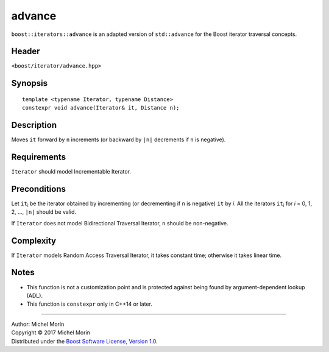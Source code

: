 .. Copyright (C) 2017 Michel Morin.
   Distributed under the Boost Software License, Version 1.0.
   (See accompanying file LICENSE_1_0.txt or copy at
   http://www.boost.org/LICENSE_1_0.txt)

=======
advance
=======

``boost::iterators::advance`` is an adapted version of ``std::advance`` for
the Boost iterator traversal concepts.


Header
------

``<boost/iterator/advance.hpp>``


Synopsis
--------

::

    template <typename Iterator, typename Distance>
    constexpr void advance(Iterator& it, Distance n);


Description
-----------

Moves ``it`` forward by ``n`` increments
(or backward by ``|n|`` decrements if ``n`` is negative).


Requirements
------------

``Iterator`` should model Incrementable Iterator.


Preconditions
-------------

Let ``it``\ :sub:`i` be the iterator obtained by incrementing
(or decrementing if ``n`` is negative) ``it`` by *i*. All the iterators
``it``\ :sub:`i` for *i* = 0, 1, 2, ..., ``|n|`` should be valid.

If ``Iterator`` does not model Bidirectional Traversal Iterator,
``n`` should be non-negative.


Complexity
----------

If ``Iterator`` models Random Access Traversal Iterator, it takes constant time;
otherwise it takes linear time.


Notes
-----

- This function is not a customization point and is protected against
  being found by argument-dependent lookup (ADL).
- This function is ``constexpr`` only in C++14 or later.


--------------------------------------------------------------------------------

| Author: Michel Morin
| Copyright |C| 2017 Michel Morin
| Distributed under the `Boost Software License, Version 1.0
  <http://www.boost.org/LICENSE_1_0.txt>`_.

.. |C| unicode:: U+00A9 .. COPYRIGHT SIGN

